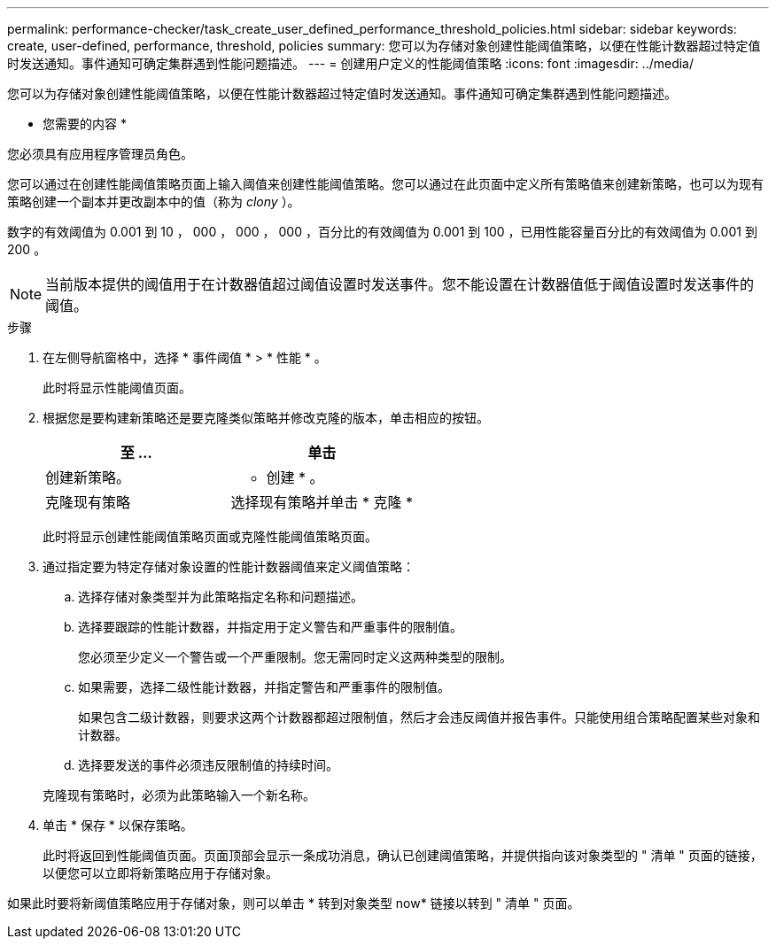 ---
permalink: performance-checker/task_create_user_defined_performance_threshold_policies.html 
sidebar: sidebar 
keywords: create, user-defined, performance, threshold, policies 
summary: 您可以为存储对象创建性能阈值策略，以便在性能计数器超过特定值时发送通知。事件通知可确定集群遇到性能问题描述。 
---
= 创建用户定义的性能阈值策略
:icons: font
:imagesdir: ../media/


[role="lead"]
您可以为存储对象创建性能阈值策略，以便在性能计数器超过特定值时发送通知。事件通知可确定集群遇到性能问题描述。

* 您需要的内容 *

您必须具有应用程序管理员角色。

您可以通过在创建性能阈值策略页面上输入阈值来创建性能阈值策略。您可以通过在此页面中定义所有策略值来创建新策略，也可以为现有策略创建一个副本并更改副本中的值（称为 _clony_ ）。

数字的有效阈值为 0.001 到 10 ， 000 ， 000 ， 000 ，百分比的有效阈值为 0.001 到 100 ，已用性能容量百分比的有效阈值为 0.001 到 200 。

[NOTE]
====
当前版本提供的阈值用于在计数器值超过阈值设置时发送事件。您不能设置在计数器值低于阈值设置时发送事件的阈值。

====
.步骤
. 在左侧导航窗格中，选择 * 事件阈值 * > * 性能 * 。
+
此时将显示性能阈值页面。

. 根据您是要构建新策略还是要克隆类似策略并修改克隆的版本，单击相应的按钮。
+
|===
| 至 ... | 单击 


 a| 
创建新策略。
 a| 
* 创建 * 。



 a| 
克隆现有策略
 a| 
选择现有策略并单击 * 克隆 *

|===
+
此时将显示创建性能阈值策略页面或克隆性能阈值策略页面。

. 通过指定要为特定存储对象设置的性能计数器阈值来定义阈值策略：
+
.. 选择存储对象类型并为此策略指定名称和问题描述。
.. 选择要跟踪的性能计数器，并指定用于定义警告和严重事件的限制值。
+
您必须至少定义一个警告或一个严重限制。您无需同时定义这两种类型的限制。

.. 如果需要，选择二级性能计数器，并指定警告和严重事件的限制值。
+
如果包含二级计数器，则要求这两个计数器都超过限制值，然后才会违反阈值并报告事件。只能使用组合策略配置某些对象和计数器。

.. 选择要发送的事件必须违反限制值的持续时间。


+
克隆现有策略时，必须为此策略输入一个新名称。

. 单击 * 保存 * 以保存策略。
+
此时将返回到性能阈值页面。页面顶部会显示一条成功消息，确认已创建阈值策略，并提供指向该对象类型的 " 清单 " 页面的链接，以便您可以立即将新策略应用于存储对象。



如果此时要将新阈值策略应用于存储对象，则可以单击 * 转到对象类型 now* 链接以转到 " 清单 " 页面。
